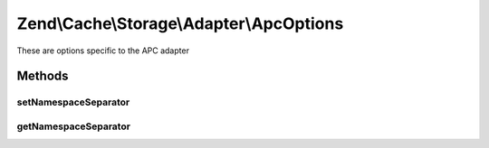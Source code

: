 .. /Cache/Storage/Adapter/ApcOptions.php generated using docpx on 01/15/13 05:29pm


Zend\\Cache\\Storage\\Adapter\\ApcOptions
*****************************************


These are options specific to the APC adapter



Methods
=======

setNamespaceSeparator
---------------------

.. function:: setNamespaceSeparator($namespaceSeparator)


    Set namespace separator

    :param string $namespaceSeparator: 

    :rtype: ApcOptions 



getNamespaceSeparator
---------------------

.. function:: getNamespaceSeparator()


    Get namespace separator

    :rtype: string 





